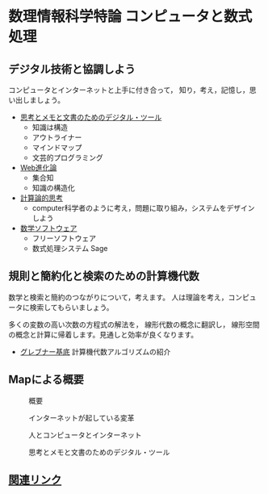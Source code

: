 # comp_and_cal
* 数理情報科学特論 コンピュータと数式処理

** デジタル技術と協調しよう

   コンピュータとインターネットと上手に付き合って，
   知り，考え，記憶し，思い出しましょう。

   - [[./org/digital_tools.org][思考とメモと文書のためのデジタル・ツール]]
     - 知識は構造
     - アウトライナー
     - マインドマップ
     - 文芸的プログラミング

   - [[./org/web.org][Web進化論]]
     - 集合知
     - 知識の構造化

   - [[./org/comp_thinking.org][計算論的思考]]
     - computer科学者のように考え，問題に取り組み，システムをデザイン
       しよう

   - [[./org/math-soft.org][数学ソフトウェア]]
     - フリーソフトウェア
     - 数式処理システム Sage

** 規則と簡約化と検索のための計算機代数

   数学と検索と簡約のつながりについて，考えます。
   人は理論を考え，コンピュータに検索してもらいましょう。

   多くの変数の高い次数の方程式の解法を，
   線形代数の概念に翻訳し，
   線形空間の概念と計算に帰着します。見通しと効率が良くなります。

   - [[./org/groebner.org][グレブナー基底]] 計算機代数アルゴリズムの紹介

** Mapによる概要

#+caption: 概要
#+ATTR_LATEX: :width 14cm 
 [[./org/map-images/01-computer_and_cal.png]]

#+caption: インターネットが起している変革
#+ATTR_LATEX: :width 14cm
 [[./org/map-images/04-Web_revolution.png]]

#+caption: 人とコンピュータとインターネット
#+ATTR_LATEX: :width 14cm
 [[./org/map-images/03-how_to_use_computer_and_internet.png]]

#+caption: 思考とメモと文書のためのデジタル・ツール
#+ATTR_LATEX: :width 14cm
[[./org/map-images/05-digital_tools_for_thinking.png]]


** [[./org/links.org][関連リンク]]
     

